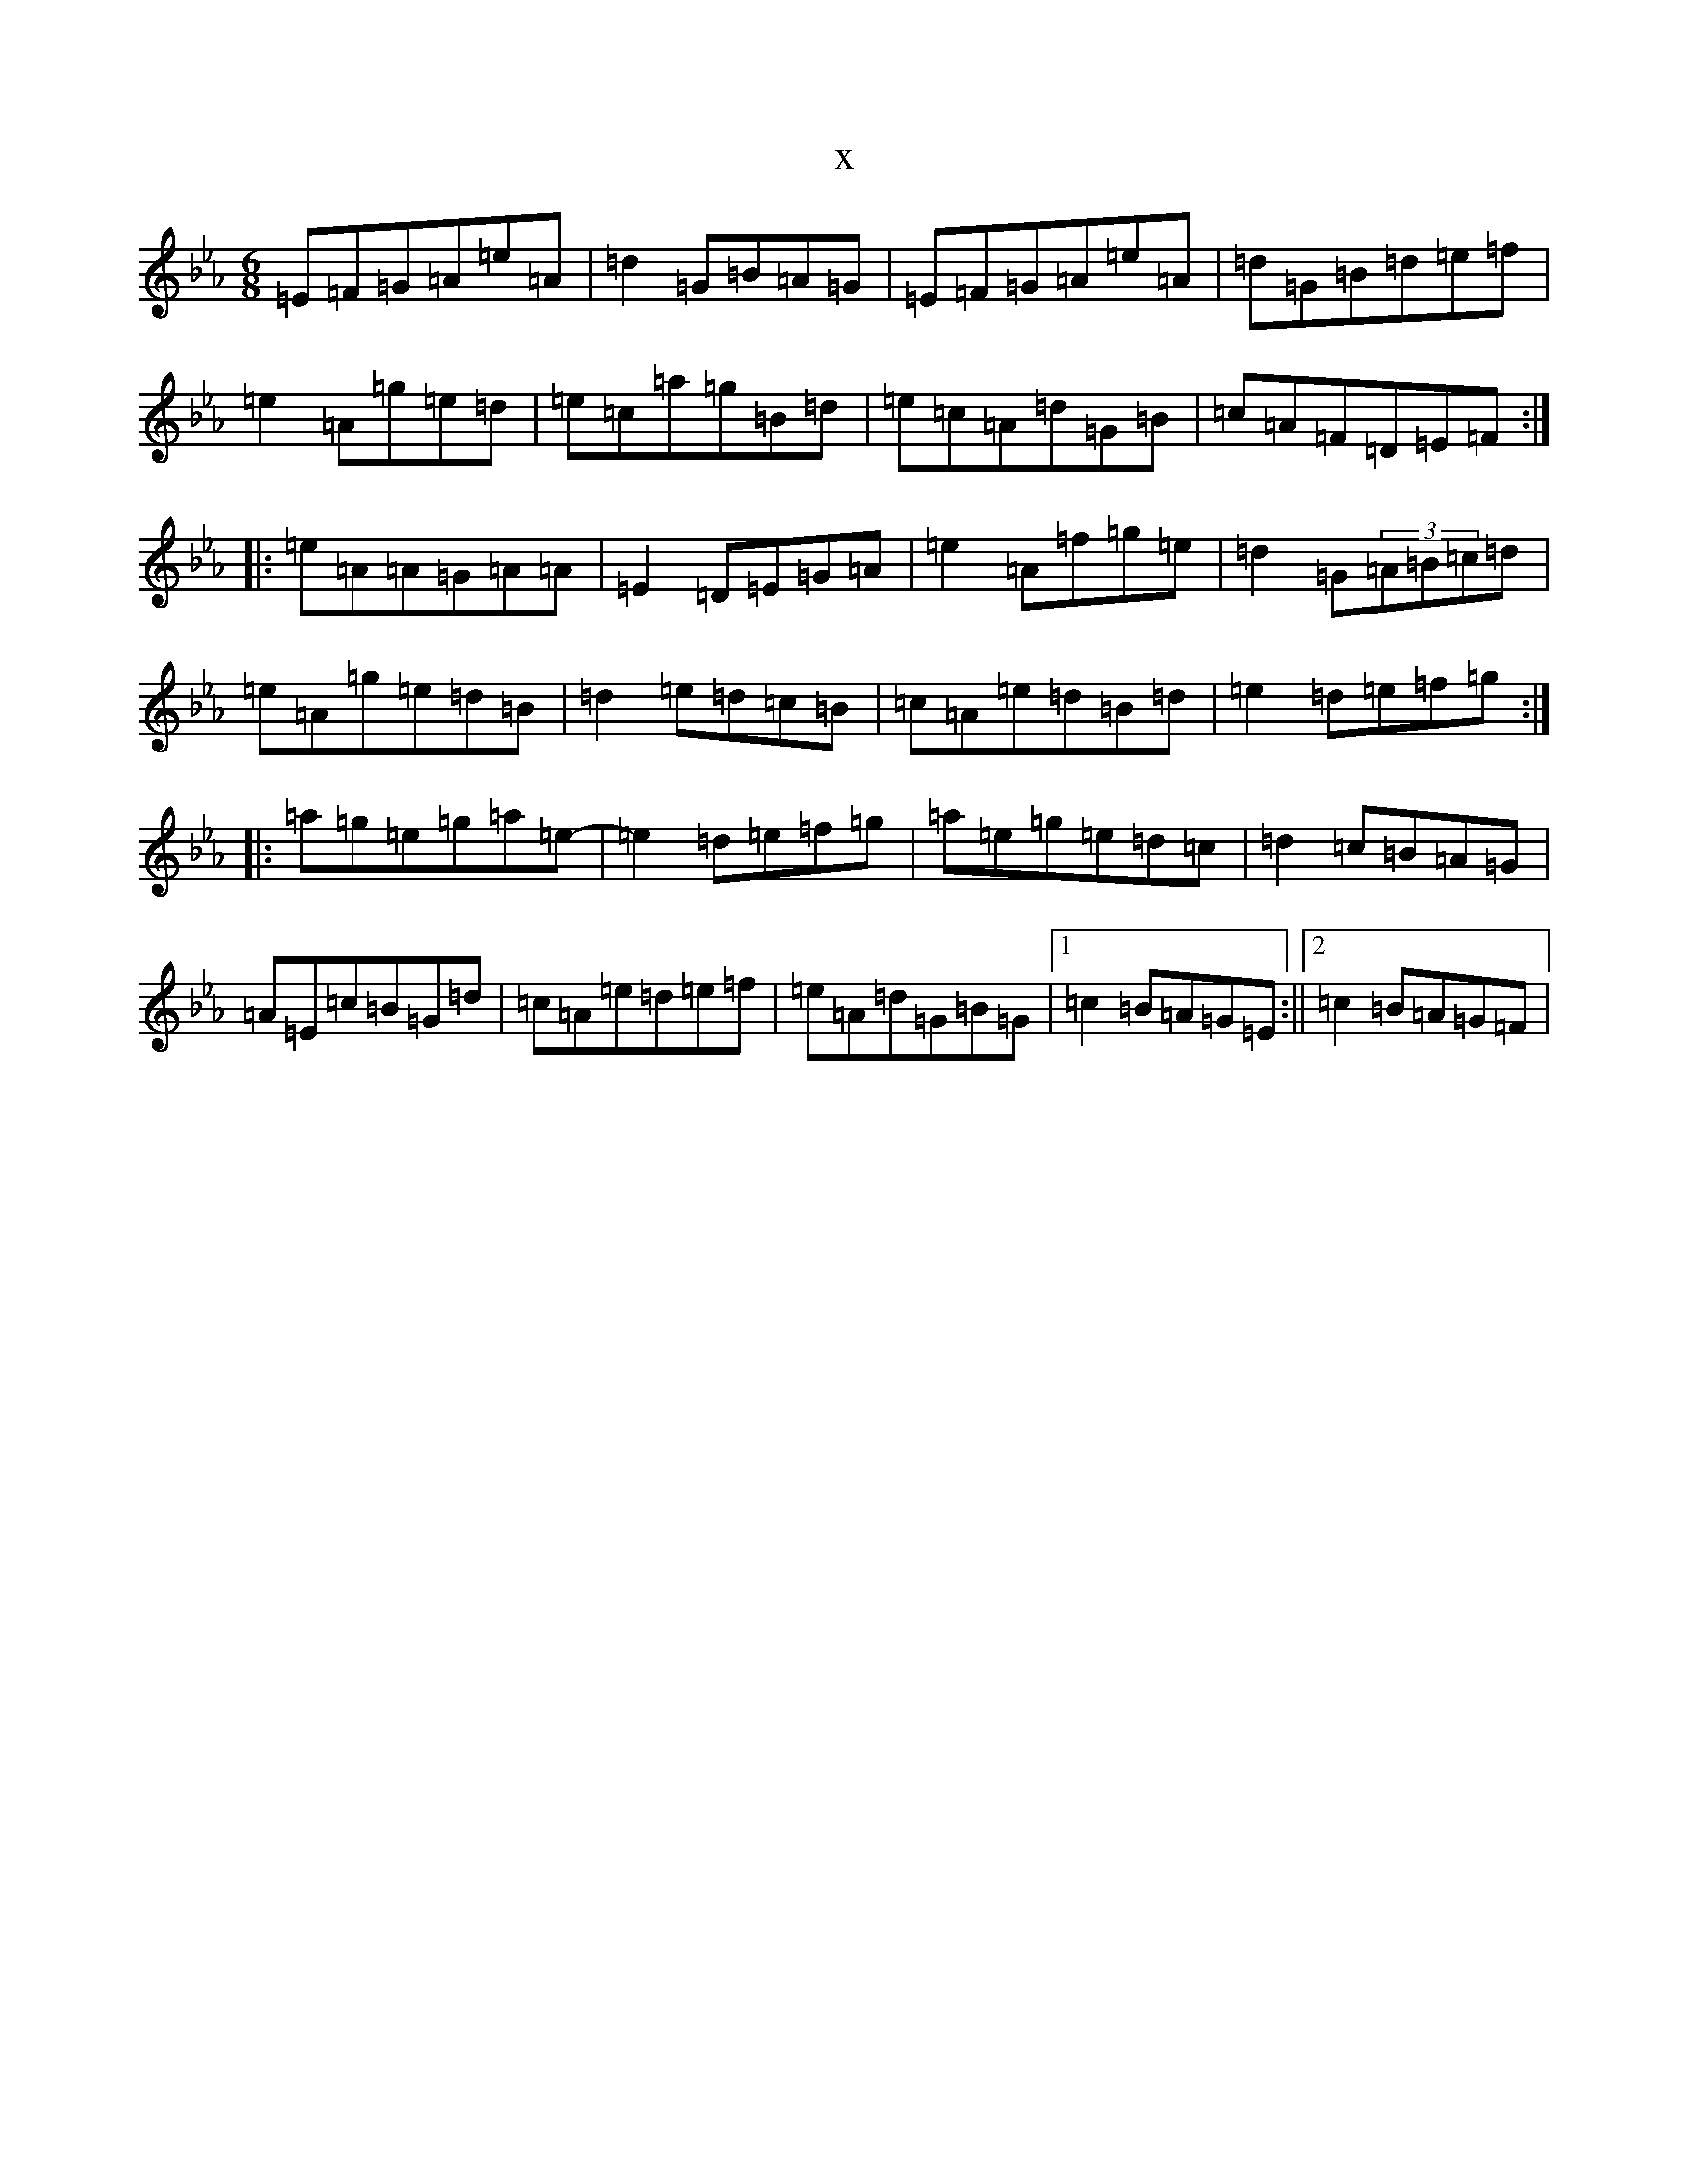 X:16083
T:x
L:1/8
M:6/8
K: C minor
=E=F=G=A=e=A|=d2=G=B=A=G|=E=F=G=A=e=A|=d=G=B=d=e=f|=e2=A=g=e=d|=e=c=a=g=B=d|=e=c=A=d=G=B|=c=A=F=D=E=F:||:=e=A=A=G=A=A|=E2=D=E=G=A|=e2=A=f=g=e|=d2=G(3=A=B=c=d|=e=A=g=e=d=B|=d2=e=d=c=B|=c=A=e=d=B=d|=e2=d=e=f=g:||:=a=g=e=g=a=e-|=e2=d=e=f=g|=a=e=g=e=d=c|=d2=c=B=A=G|=A=E=c=B=G=d|=c=A=e=d=e=f|=e=A=d=G=B=G|1=c2=B=A=G=E:||2=c2=B=A=G=F|